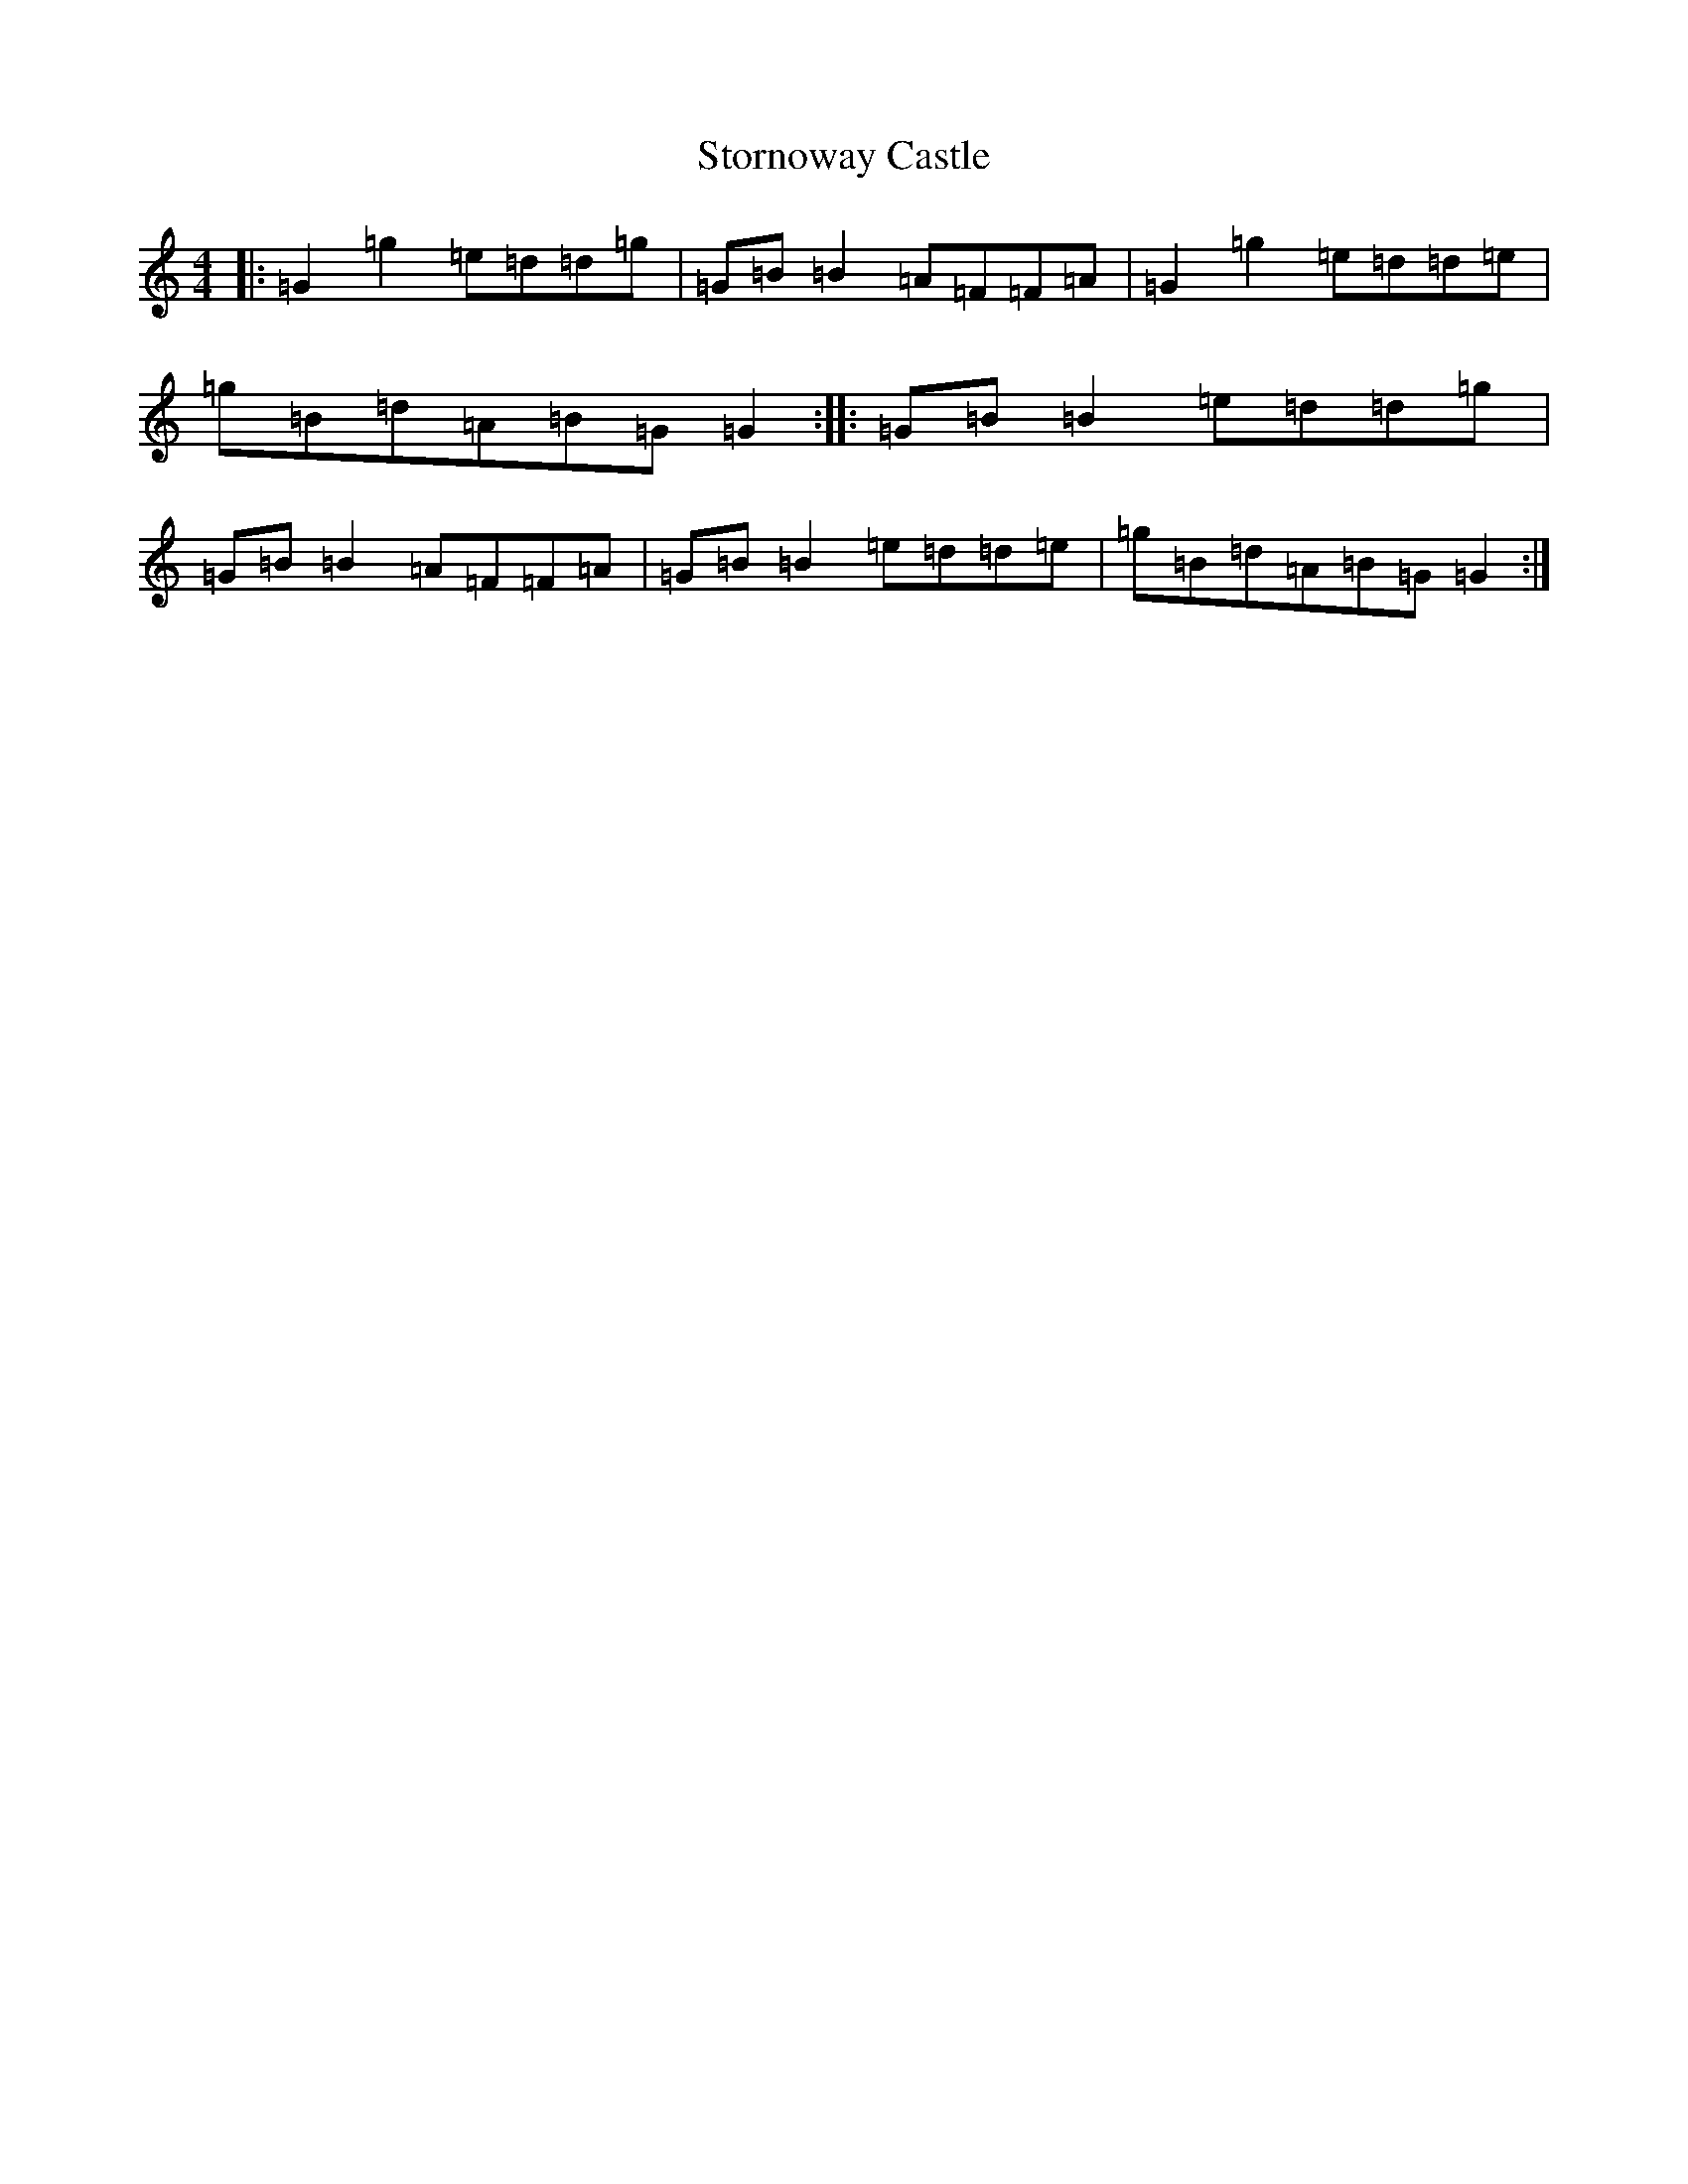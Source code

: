 X: 20291
T: Stornoway Castle
S: https://thesession.org/tunes/4757#setting4757
R: reel
M:4/4
L:1/8
K: C Major
|:=G2=g2=e=d=d=g|=G=B=B2=A=F=F=A|=G2=g2=e=d=d=e|=g=B=d=A=B=G=G2:||:=G=B=B2=e=d=d=g|=G=B=B2=A=F=F=A|=G=B=B2=e=d=d=e|=g=B=d=A=B=G=G2:|